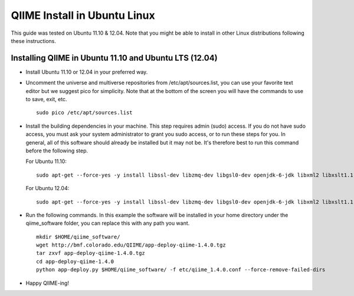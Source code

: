 .. _ubuntu_install:

QIIME Install in Ubuntu Linux
^^^^^^^^^^^^^^^^^^^^^^^^^^^^^

This guide was tested on Ubuntu 11.10 & 12.04. Note that you might be able to install in other Linux distributions following these instructions.

Installing QIIME in Ubuntu 11.10 and Ubuntu LTS (12.04)
=======================================================

* Install Ubuntu 11.10 or 12.04 in your preferred way.
* Uncomment the universe and multiverse repositories from /etc/apt/sources.list, you can use your favorite text editor but we suggest pico for simplicity. Note that at the bottom of the screen you will have the commands to use to save, exit, etc.
  ::
  
     sudo pico /etc/apt/sources.list
* Install the building dependencies in your machine. This step requires admin (sudo) access. If you do not have sudo access, you must ask your system administrator to grant you sudo access, or to run these steps for you. In general, all of this software should already be installed but it may not be. It's therefore best to run this command before the following step.
  
  For Ubuntu 11.10:
  ::
  
     sudo apt-get --force-yes -y install libssl-dev libzmq-dev libgsl0-dev openjdk-6-jdk libxml2 libxslt1.1 libxslt1-dev ant subversion build-essential zlib1g-dev libpng12-dev libfreetype6-dev mpich2 libreadline-dev gfortran unzip libmysqlclient16 libmysqlclient-dev ghc
  For Ubuntu 12.04:
  ::
  
     sudo apt-get --force-yes -y install libssl-dev libzmq-dev libgsl0-dev openjdk-6-jdk libxml2 libxslt1.1 libxslt1-dev ant subversion build-essential zlib1g-dev libpng12-dev libfreetype6-dev mpich2 libreadline-dev gfortran unzip libmysqlclient18 libmysqlclient-dev ghc
* Run the following commands. In this example the software will be installed in your home directory under the qiime_software folder, you can replace this with any path you want.
  ::
  
     mkdir $HOME/qiime_software/
     wget http://bmf.colorado.edu/QIIME/app-deploy-qiime-1.4.0.tgz
     tar zxvf app-deploy-qiime-1.4.0.tgz
     cd app-deploy-qiime-1.4.0
     python app-deploy.py $HOME/qiime_software/ -f etc/qiime_1.4.0.conf --force-remove-failed-dirs
* Happy QIIME-ing!
